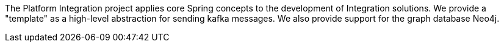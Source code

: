 [[preface]]
The Platform Integration project applies core Spring concepts to the development of Integration solutions.
We provide a "template" as a high-level abstraction for sending kafka messages.
We also provide support for the graph database Neo4j.
